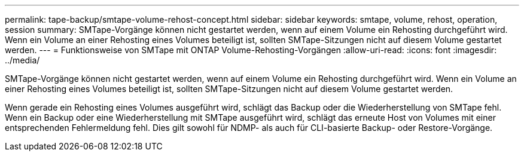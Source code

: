 ---
permalink: tape-backup/smtape-volume-rehost-concept.html 
sidebar: sidebar 
keywords: smtape, volume, rehost, operation, session 
summary: SMTape-Vorgänge können nicht gestartet werden, wenn auf einem Volume ein Rehosting durchgeführt wird. Wenn ein Volume an einer Rehosting eines Volumes beteiligt ist, sollten SMTape-Sitzungen nicht auf diesem Volume gestartet werden. 
---
= Funktionsweise von SMTape mit ONTAP Volume-Rehosting-Vorgängen
:allow-uri-read: 
:icons: font
:imagesdir: ../media/


[role="lead"]
SMTape-Vorgänge können nicht gestartet werden, wenn auf einem Volume ein Rehosting durchgeführt wird. Wenn ein Volume an einer Rehosting eines Volumes beteiligt ist, sollten SMTape-Sitzungen nicht auf diesem Volume gestartet werden.

Wenn gerade ein Rehosting eines Volumes ausgeführt wird, schlägt das Backup oder die Wiederherstellung von SMTape fehl. Wenn ein Backup oder eine Wiederherstellung mit SMTape ausgeführt wird, schlägt das erneute Host von Volumes mit einer entsprechenden Fehlermeldung fehl. Dies gilt sowohl für NDMP- als auch für CLI-basierte Backup- oder Restore-Vorgänge.
